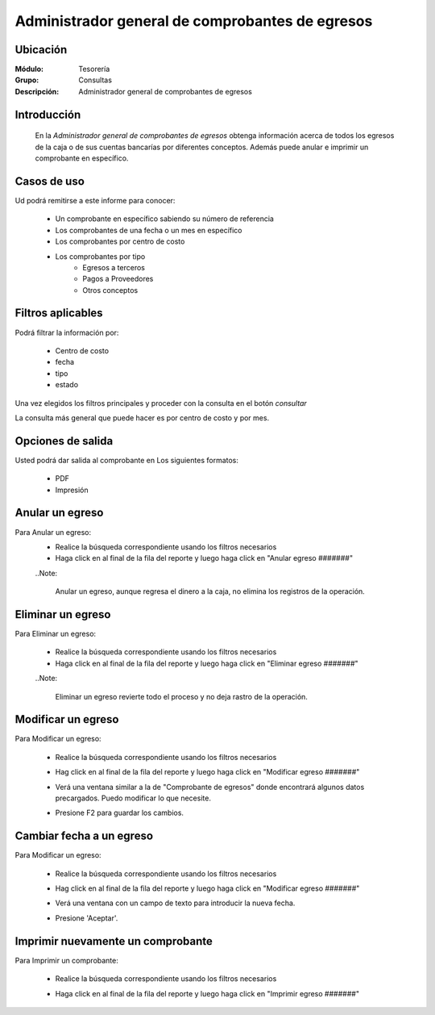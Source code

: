 ================================================
Administrador general de comprobantes de egresos
================================================

Ubicación
---------

:Módulo:
  Tesorería

:Grupo:
  Consultas

:Descripción:
  Administrador general de comprobantes de egresos


Introducción
------------
 	
 	En la *Administrador general de comprobantes de egresos* obtenga información acerca de todos los egresos de la caja o de sus cuentas bancarías por diferentes conceptos. Además puede anular e imprimir un comprobante en específico.

		.. figure:: images/consultaegresos/1.png
 			:align: center


Casos de uso
------------
Ud podrá remitirse a este informe para conocer:
 	
	- Un comprobante en específico sabiendo su número de referencia
	- Los comprobantes de una fecha o un mes en específico
	- Los comprobantes por centro de costo
	- Los comprobantes por tipo 
		- Egresos a terceros
		- Pagos a Proveedores
		- Otros conceptos

Filtros aplicables
------------------
Podrá filtrar la información por:

	- Centro de costo
	- fecha
	- tipo
	- estado


Una vez elegidos los filtros principales y proceder con la consulta en el botón |btn_ok.bmp| *consultar* 

La consulta más general que puede hacer es por centro de costo y por mes.

Opciones de salida
------------------
Usted podrá dar salida al comprobante en Los siguientes formatos:

	- |pdf_logo.gif| PDF 
	- |printer_q.bmp| Impresión

Anular un egreso
----------------

Para Anular un egreso:
	- Realice la búsqueda correspondiente usando los filtros necesarios	
	- Haga click en |export1.gif| al final de la fila del reporte y luego haga click en "Anular egreso #######"

	..Note:

		Anular un egreso, aunque regresa el dinero a la caja, no elimina los registros de la operación.


		.. figure:: images/consultaegresos/2.png
 			:align: center

Eliminar un egreso
------------------

Para Eliminar un egreso:

	- Realice la búsqueda correspondiente usando los filtros necesarios	
	- Haga click en |export1.gif| al final de la fila del reporte y luego haga click en "Eliminar egreso #######"

	..Note:

		Eliminar un egreso revierte todo el proceso y no deja rastro de la operación.

		.. figure:: images/consultaegresos/2.png
 			:align: center

Modificar un egreso
-------------------

Para Modificar un egreso:

	- Realice la búsqueda correspondiente usando los filtros necesarios	
	- Hag click en |export1.gif| al final de la fila del reporte y luego haga click en "Modificar egreso #######"
	- Verá una ventana similar a la de "Comprobante de egresos" donde encontrará algunos datos precargados. Puedo modificar lo que necesite.
	- Presione F2 para guardar los cambios.

			.. figure:: images/consultaegresos/2.png
 			  :align: center

Cambiar fecha a un egreso
-------------------------

Para Modificar un egreso:

	- Realice la búsqueda correspondiente usando los filtros necesarios	
	- Hag click en |export1.gif| al final de la fila del reporte y luego haga click en "Modificar egreso #######"
	- Verá una ventana con un campo de texto para introducir la nueva fecha.
	- Presione 'Aceptar'.

			.. figure:: images/consultaegresos/2.png
 			  :align: center


Imprimir nuevamente un comprobante
----------------------------------

Para Imprimir un comprobante:

	- Realice la búsqueda correspondiente usando los filtros necesarios	
	- Haga click en |export1.gif| al final de la fila del reporte y luego haga click en "Imprimir egreso #######"

		.. figure:: images/consultaegresos/2.png
 			:align: center
	

.. |export1.gif| image:: /_images/generales/export1.gif
.. |pdf_logo.gif| image:: /_images/generales/pdf_logo.gif
.. |excel.bmp| image:: /_images/generales/excel.bmp
.. |codbar.png| image:: /_images/generales/codbar.png
.. |printer_q.bmp| image:: /_images/generales/printer_q.bmp
.. |calendaricon.gif| image:: /_images/generales/calendaricon.gif
.. |gear.bmp| image:: /_images/generales/gear.bmp
.. |openfolder.bmp| image:: /_images/generales/openfold.bmp
.. |library_listview.bmp| image:: /_images/generales/library_listview.png
.. |plus.bmp| image:: /_images/generales/plus.bmp
.. |wzedit.bmp| image:: /_images/generales/wzedit.bmp
.. |buscar.bmp| image:: /_images/generales/buscar.bmp
.. |delete.bmp| image:: /_images/generales/delete.bmp
.. |btn_ok.bmp| image:: /_images/generales/btn_ok.bmp
.. |refresh.bmp| image:: /_images/generales/refresh.bmp
.. |descartar.bmp| image:: /_images/generales/descartar.bmp
.. |save.bmp| image:: /_images/generales/save.bmp
.. |wznew.bmp| image:: /_images/generales/wznew.bmp